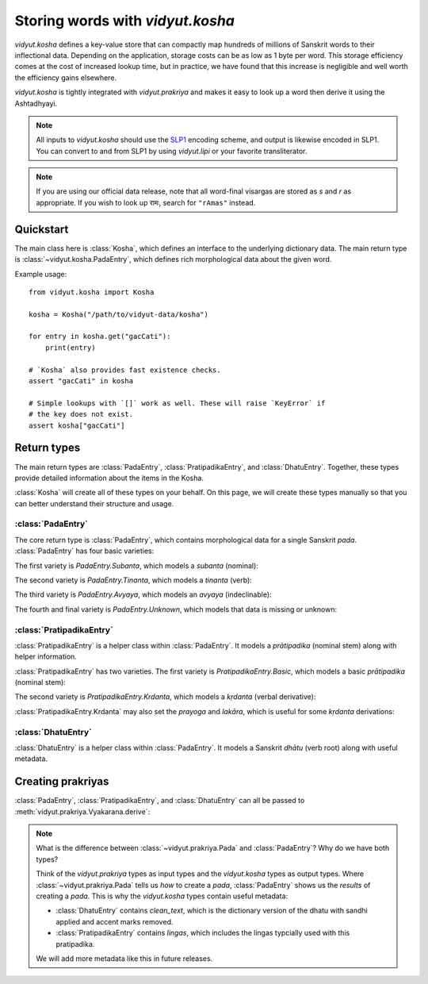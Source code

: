 .. py:currentmodule:: vidyut.kosha

Storing words with `vidyut.kosha`
=================================

`vidyut.kosha` defines a key-value store that can compactly map hundreds of
millions of Sanskrit words to their inflectional data. Depending on the
application, storage costs can be as low as 1 byte per word. This storage
efficiency comes at the cost of increased lookup time, but in practice, we have
found that this increase is negligible and well worth the efficiency gains
elsewhere.

`vidyut.kosha` is tightly integrated with `vidyut.prakriya` and makes it easy
to look up a word then derive it using the Ashtadhyayi.

.. note::
    All inputs to `vidyut.kosha` should use the `SLP1`_ encoding scheme, and
    output is likewise encoded in SLP1. You can convert to and from SLP1 by using
    `vidyut.lipi` or your favorite transliterator.

.. note::
    If you are using our official data release, note that all word-final visargas
    are stored as *s* and *r* as appropriate. If you wish to look up रामः, search
    for ``"rAmas"`` instead.

.. _SLP1: https://en.wikipedia.org/wiki/SLP1


Quickstart
----------

The main class here is :class:`Kosha`, which defines an interface to the underlying
dictionary data. The main return type is :class:`~vidyut.kosha.PadaEntry`, which
defines rich morphological data about the given word.


Example usage::

    from vidyut.kosha import Kosha

    kosha = Kosha("/path/to/vidyut-data/kosha")

    for entry in kosha.get("gacCati"):
        print(entry)

    # `Kosha` also provides fast existence checks.
    assert "gacCati" in kosha

    # Simple lookups with `[]` work as well. These will raise `KeyError` if
    # the key does not exist.
    assert kosha["gacCati"]


Return types
------------

The main return types are :class:`PadaEntry`, :class:`PratipadikaEntry`, and
:class:`DhatuEntry`. Together, these types provide detailed information about
the items in the Kosha.

:class:`Kosha` will create all of these types on your behalf. On this page,
we will create these types manually so that you can better understand their
structure and usage.


:class:`PadaEntry`
~~~~~~~~~~~~~~~~~~

The core return type is :class:`PadaEntry`, which contains morphological data
for a single Sanskrit *pada*. :class:`PadaEntry` has four basic varieties:

.. testcode::

    from vidyut.kosha import PadaEntry

    def check_type(entry: PadaEntry):
        # `match` is supported as of Python 3.10.
        match entry:
            case PadaEntry.Subanta():
                return "subanta"
            case PadaEntry.Tinanta():
                return "tinanta"
            case PadaEntry.Avyaya():
                return "avyaya"
            case PadaEntry.Unknown():
                return "unknown"

    unk = PadaEntry.Unknown()
    assert check_type(unk) == "unknown"
        
The first variety is `PadaEntry.Subanta`, which models a *subanta* (nominal):

.. testcode::

    from vidyut.kosha import PratipadikaEntry, PadaEntry
    from vidyut.prakriya import Pratipadika, Linga, Vibhakti, Vacana

    rama = Pratipadika.basic("rAma")
    rama_entry = PratipadikaEntry.Basic(pratipadika=rama, lingas=[Linga.Pum])
    pada = PadaEntry.Subanta(
        pratipadika_entry=rama_entry,
        linga=Linga.Pum,
        vibhakti=Vibhakti.Prathama,
        vacana=Vacana.Eka)
    assert pada.lemma == "rAma"

.. testoutput::
   :hide:
   :options: +IGNORE_RESULT

The second variety is `PadaEntry.Tinanta`, which models a *tinanta* (verb):

.. testcode::

    from vidyut.kosha import DhatuEntry, PadaEntry
    from vidyut.prakriya import Dhatu, Gana, Prayoga, Lakara, Purusha, Vacana

    gam = Dhatu.mula("ga\\mx~", Gana.Bhvadi)
    gam_entry = DhatuEntry(dhatu=gam, clean_text="gam")
    pada = PadaEntry.Tinanta(
        dhatu_entry=gam_entry,
        prayoga=Prayoga.Kartari,
        lakara=Lakara.Lat,
        purusha=Purusha.Prathama,
        vacana=Vacana.Eka)
    assert pada.lemma == "gam"

.. testoutput::
   :hide:
   :options: +IGNORE_RESULT

The third variety is `PadaEntry.Avyaya`, which models an *avyaya* (indeclinable):

.. testcode::

    from vidyut.kosha import PratipadikaEntry, PadaEntry
    from vidyut.prakriya import Pratipadika

    ca = Pratipadika.basic("ca")
    ca_entry = PratipadikaEntry.Basic(pratipadika=ca, lingas=[])
    pada = PadaEntry.Avyaya(pratipadika_entry=ca_entry)
    assert pada.lemma == "ca"

The fourth and final variety is `PadaEntry.Unknown`, which models that data
is missing or unknown:

.. testcode::

    from vidyut.kosha import PadaEntry

    unk = PadaEntry.Unknown()
    assert unk.lemma is None

.. testoutput::
   :hide:
   :options: +IGNORE_RESULT


:class:`PratipadikaEntry`
~~~~~~~~~~~~~~~~~~~~~~~~~

:class:`PratipadikaEntry` is a helper class within :class:`PadaEntry`. It models
a *prātipadika* (nominal stem) along with helper information.

:class:`PratipadikaEntry` has two varieties. The first variety is
`PratipadikaEntry.Basic`, which models a basic *prātipadika* (nominal stem):

.. testcode::

    from vidyut.kosha import PratipadikaEntry
    from vidyut.prakriya import Linga

    rama = PratipadikaEntry.Basic(pratipadika=Pratipadika.basic("rAma"), lingas=[Linga.Pum])

    assert rama.lemma == "rAma"
    assert rama.lingas == [Linga.Pum]

.. testoutput::
   :hide:
   :options: +IGNORE_RESULT


The second variety is `PratipadikaEntry.Krdanta`, which models a *kṛdanta* (verbal derivative):

.. testcode::

    from vidyut.kosha import DhatuEntry, PratipadikaEntry
    from vidyut.prakriya import Dhatu, Gana, Krt

    gam = Dhatu.mula("ga\\mx~", Gana.Bhvadi)
    gam_entry = DhatuEntry(dhatu=gam, clean_text="gam")
    gata = PratipadikaEntry.Krdanta(dhatu_entry=gam_entry, krt=Krt.kta)

    assert gata.lemma == "gam"

    assert gata.dhatu_entry == gam_entry
    assert gata.krt == Krt.kta
    assert gata.prayoga is None
    assert gata.lakara is None

:class:`PratipadikaEntry.Krdanta` may also set the *prayoga* and *lakāra*, which is
useful for some *kṛdanta* derivations:

.. testcode::

    gacchat = PratipadikaEntry.Krdanta(
        dhatu_entry=gam_entry,
        krt=Krt.Satf,
        lakara=Lakara.Lat,
        prayoga=Prayoga.Kartari)

    assert gacchat.lakara == Lakara.Lat
    assert gacchat.prayoga == Prayoga.Kartari

    gamisyat = PratipadikaEntry.Krdanta(
        dhatu_entry=gam_entry,
        krt=Krt.Satf,
        lakara=Lakara.Lrt,
        prayoga=Prayoga.Kartari)

    assert gamisyat.lakara == Lakara.Lrt
    assert gamisyat.prayoga == Prayoga.Kartari

    gamyamana = PratipadikaEntry.Krdanta(
        dhatu_entry=gam_entry,
        krt=Krt.Satf,
        lakara=Lakara.Lat,
        prayoga=Prayoga.Karmani)

    assert gamyamana.lakara == Lakara.Lat
    assert gamyamana.prayoga == Prayoga.Karmani


:class:`DhatuEntry`
~~~~~~~~~~~~~~~~~~~

:class:`DhatuEntry` is a helper class within :class:`PadaEntry`. It models a
Sanskrit *dhātu* (verb root) along with useful metadata.

.. testcode::

    from vidyut.kosha import DhatuEntry
    from vidyut.prakriya import Dhatu, Gana, Krt

    gam = Dhatu.mula("ga\\mx~", Gana.Bhvadi)
    gam_entry = DhatuEntry(dhatu=gam, clean_text="gam")

    assert gam_entry.dhatu.aupadeshika == "ga\\mx~"
    assert gam_entry.dhatu.gana == Gana.Bhvadi
    assert gam_entry.clean_text == "gam"


Creating prakriyas
------------------

:class:`PadaEntry`, :class:`PratipadikaEntry`, and :class:`DhatuEntry` can all be
passed to :meth:`vidyut.prakriya.Vyakarana.derive`:

.. testcode::

    from vidyut.prakriya import Vyakarana, Sanadi

    dhatu_entry = DhatuEntry(
        dhatu=Dhatu.mula("ga\\mx~", Gana.Bhvadi, prefixes=["anu"], sanadi=[Sanadi.Ric]),
        clean_text="gam")

    pratipadika_entry = PratipadikaEntry.Krdanta(
        dhatu_entry=dhatu_entry,
        krt=Krt.Satf,
        lakara=Lakara.Lat,
        prayoga=Prayoga.Kartari)

    pada_entry = PadaEntry.Subanta(
        pratipadika_entry=pratipadika_entry,
        linga=Linga.Pum,
        vibhakti=Vibhakti.Dvitiya,
        vacana=Vacana.Eka)

    v = Vyakarana()
    # assert [p.text for p in v.derive(dhatu_entry)] == ["anugami"]
    assert [p.text for p in v.derive(pratipadika_entry)] == ["anugamayat"]
    assert [p.text for p in v.derive(pada_entry)] == ["anugamayantam"]

.. testoutput::
   :hide:
   :options: +IGNORE_RESULT

.. note::
    What is the difference between :class:`~vidyut.prakriya.Pada` and :class:`PadaEntry`?
    Why do we have both types?

    Think of the `vidyut.prakriya` types as input types and the `vidyut.kosha` types as
    output types. Where :class:`~vidyut.prakriya.Pada` tells us *how* to create a *pada*,
    :class:`PadaEntry` shows us the *results* of creating a *pada*. This is why the
    `vidyut.kosha` types contain useful metadata:

    - :class:`DhatuEntry` contains `clean_text`, which is the dictionary version
      of the dhatu with sandhi applied and accent marks removed.

    - :class:`PratipadikaEntry` contains `lingas`, which includes the lingas
      typcially used with this pratipadika.

    We will add more metadata like this in future releases.
